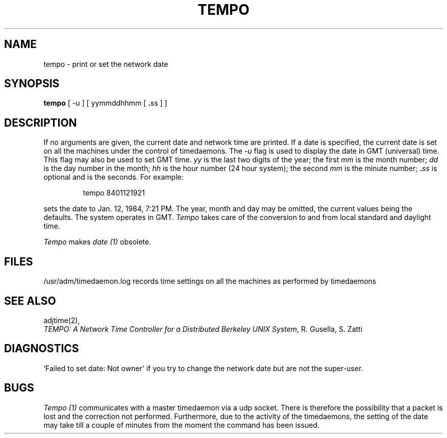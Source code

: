 .TH TEMPO 1 "12 January 1984"
.UC 4
.SH NAME
tempo \- print or set the network date
.SH SYNOPSIS
.B tempo
.RB "[ -u ] [ yymmddhhmm [ " . "ss ] ]"
.SH DESCRIPTION
If no arguments are given, the current date and network time are printed.
If a date is specified, the current date is set
on all the machines under the control of timedaemons.
The
.I -u
flag is used to display the date in GMT (universal) time.
This flag may also be used to set GMT time.
.I yy
is the last two digits of the year;
the first
.I mm
is the month number;
.I dd
is the day number in the month;
.I hh
is the hour number (24 hour system);
the second
.I mm
is the minute number;
.BI . ss
is optional and is the seconds.
For example:
.IP
tempo 8401121921
.PP
sets the date to Jan. 12, 1984, 7:21 PM.
The year, month and day may be omitted, the current
values being the defaults.
The system operates in GMT.
.I Tempo
takes care of the conversion to and from
local standard and daylight time.
.PP
.I Tempo
makes 
.I date (1)
obsolete.
.SH FILES
/usr/adm/timedaemon.log records time settings 
on all the machines
as performed by timedaemons
.SH SEE ALSO
adjtime(2), 
.br
\fITEMPO: A Network Time Controller for a Distributed Berkeley UNIX System\fP, R. Gusella, S. Zatti
.SH DIAGNOSTICS
`Failed to set date: Not owner' if you try to change the network date
but are not the super-user.
.SH BUGS
.I Tempo (1) 
communicates with a master timedaemon via a udp socket. There
is therefore the possibility that a packet is lost and the correction
not performed.
Furthermore, due to the activity of the timedaemons, the setting of the
date may take till a couple of minutes from the moment the command has been
issued.
